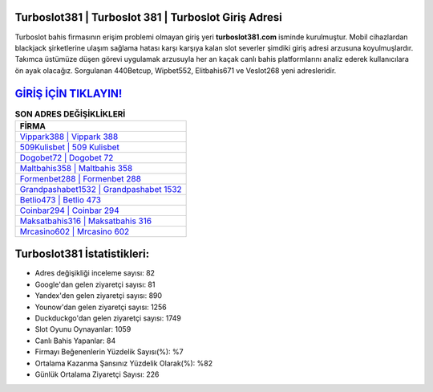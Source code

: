 ﻿Turboslot381 | Turboslot 381 | Turboslot Giriş Adresi
===================================

.. image:: images/turboslot-giris.jpg
   :width: 600
   
Turboslot bahis firmasının erişim problemi olmayan giriş yeri **turboslot381.com** isminde kurulmuştur. Mobil cihazlardan blackjack şirketlerine ulaşım sağlama hatası karşı karşıya kalan slot severler şimdiki giriş adresi arzusuna koyulmuşlardır. Takımca üstümüze düşen görevi uygulamak arzusuyla her an kaçak canlı bahis platformlarını analiz ederek kullanıcılara ön ayak olacağız. Sorgulanan 440Betcup, Wipbet552, Elitbahis671 ve Veslot268 yeni adresleridir.

`GİRİŞ İÇİN TIKLAYIN! <https://uclck.me/gonow>`_
==============

.. list-table:: **SON ADRES DEĞİŞİKLİKLERİ**
   :widths: 100
   :header-rows: 1

   * - FİRMA
   * - `Vippark388 | Vippark 388 <vippark388-vippark-388-vippark-giris-adresi.html>`_
   * - `509Kulisbet | 509 Kulisbet <509kulisbet-509-kulisbet-kulisbet-giris-adresi.html>`_
   * - `Dogobet72 | Dogobet 72 <dogobet72-dogobet-72-dogobet-giris-adresi.html>`_	 
   * - `Maltbahis358 | Maltbahis 358 <maltbahis358-maltbahis-358-maltbahis-giris-adresi.html>`_	 
   * - `Formenbet288 | Formenbet 288 <formenbet288-formenbet-288-formenbet-giris-adresi.html>`_ 
   * - `Grandpashabet1532 | Grandpashabet 1532 <grandpashabet1532-grandpashabet-1532-grandpashabet-giris-adresi.html>`_
   * - `Betlio473 | Betlio 473 <betlio473-betlio-473-betlio-giris-adresi.html>`_	 
   * - `Coinbar294 | Coinbar 294 <coinbar294-coinbar-294-coinbar-giris-adresi.html>`_
   * - `Maksatbahis316 | Maksatbahis 316 <maksatbahis316-maksatbahis-316-maksatbahis-giris-adresi.html>`_
   * - `Mrcasino602 | Mrcasino 602 <mrcasino602-mrcasino-602-mrcasino-giris-adresi.html>`_
	 
Turboslot381 İstatistikleri:
===================================	 
* Adres değişikliği inceleme sayısı: 82
* Google'dan gelen ziyaretçi sayısı: 81
* Yandex'den gelen ziyaretçi sayısı: 890
* Younow'dan gelen ziyaretçi sayısı: 1256
* Duckduckgo'dan gelen ziyaretçi sayısı: 1749
* Slot Oyunu Oynayanlar: 1059
* Canlı Bahis Yapanlar: 84
* Firmayı Beğenenlerin Yüzdelik Sayısı(%): %7
* Ortalama Kazanma Şansınız Yüzdelik Olarak(%): %82
* Günlük Ortalama Ziyaretçi Sayısı: 226
